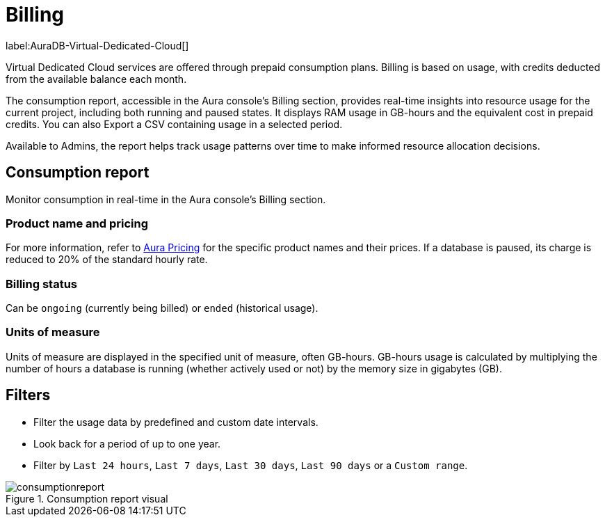 [[aura-Billing]]
= Billing
:description: Consumption reporting allows Virtual Dedicated Cloud customers to closely monitor their consumption.

label:AuraDB-Virtual-Dedicated-Cloud[]

Virtual Dedicated Cloud services are offered through prepaid consumption plans.
Billing is based on usage, with credits deducted from the available balance each month.

The consumption report, accessible in the Aura console’s Billing section, provides real-time insights into resource usage for the current project, including both running and paused states.
It displays RAM usage in GB-hours and the equivalent cost in prepaid credits.
You can also Export a CSV containing usage in a selected period.

Available to Admins, the report helps track usage patterns over time to make informed resource allocation decisions.

== Consumption report

Monitor consumption in real-time in the Aura console’s Billing section.

=== Product name and pricing

For more information, refer to https://console-preview.neo4j.io/pricing[Aura Pricing] for the specific product names and their prices. If a database is paused, its charge is reduced to 20% of the standard hourly rate.

=== Billing status

Can be `ongoing` (currently being billed) or `ended` (historical usage).

=== Units of measure

Units of measure are displayed in the specified unit of measure, often GB-hours.
GB-hours usage is calculated by multiplying the number of hours a database is running (whether actively used or not) by the memory size in gigabytes (GB).

== Filters

* Filter the usage data by predefined and custom date intervals.
* Look back for a period of up to one year.
* Filter by `Last 24 hours`, `Last 7 days`, `Last 30 days`, `Last 90 days` or a `Custom range`.

.Consumption report visual
[.shadow]
image::consumptionreport.png[]